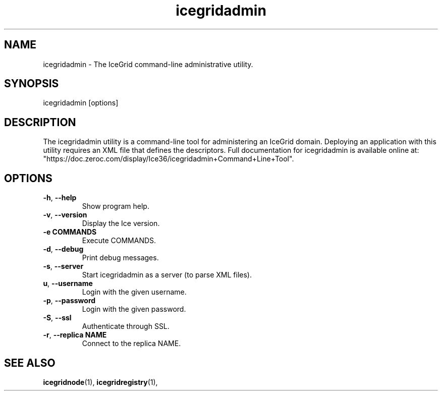 .TH icegridadmin 1

.SH NAME

icegridadmin - The IceGrid command-line administrative utility.

.SH SYNOPSIS

icegridadmin [options]

.SH DESCRIPTION

The icegridadmin utility is a command-line tool for administering an IceGrid 
domain. Deploying an application with this utility requires an XML file that 
defines the descriptors. Full documentation for icegridadmin is available 
online at: 
.br
"https://doc.zeroc.com/display/Ice36/icegridadmin+Command+Line+Tool".

.SH OPTIONS

.TP
.BR \-h ", " \-\-help\fR
.br
Show program help.

.TP
.BR \-v ", " \-\-version\fR
.br
Display the Ice version.

.TP
.BR \-e " " COMMANDS\fR
.br
Execute COMMANDS.

.TP
.BR \-d ", " \-\-debug\fR
.br
Print debug messages.

.TP
.BR \-s ", " \-\-server\fR
.br
Start icegridadmin as a server (to parse XML files).

.TP
.BR\-u ", " \-\-username\fR
.br
Login with the given username.

.TP
.BR \-p ", " \-\-password\fR
.br
Login with the given password.

.TP
.BR \-S ", " \-\-ssl\fR
.br
Authenticate through SSL.

.TP
.BR \-r ", " \-\-replica " " NAME\fR
.br
Connect to the replica NAME.

.SH SEE ALSO

.BR icegridnode (1),
.BR icegridregistry (1),
